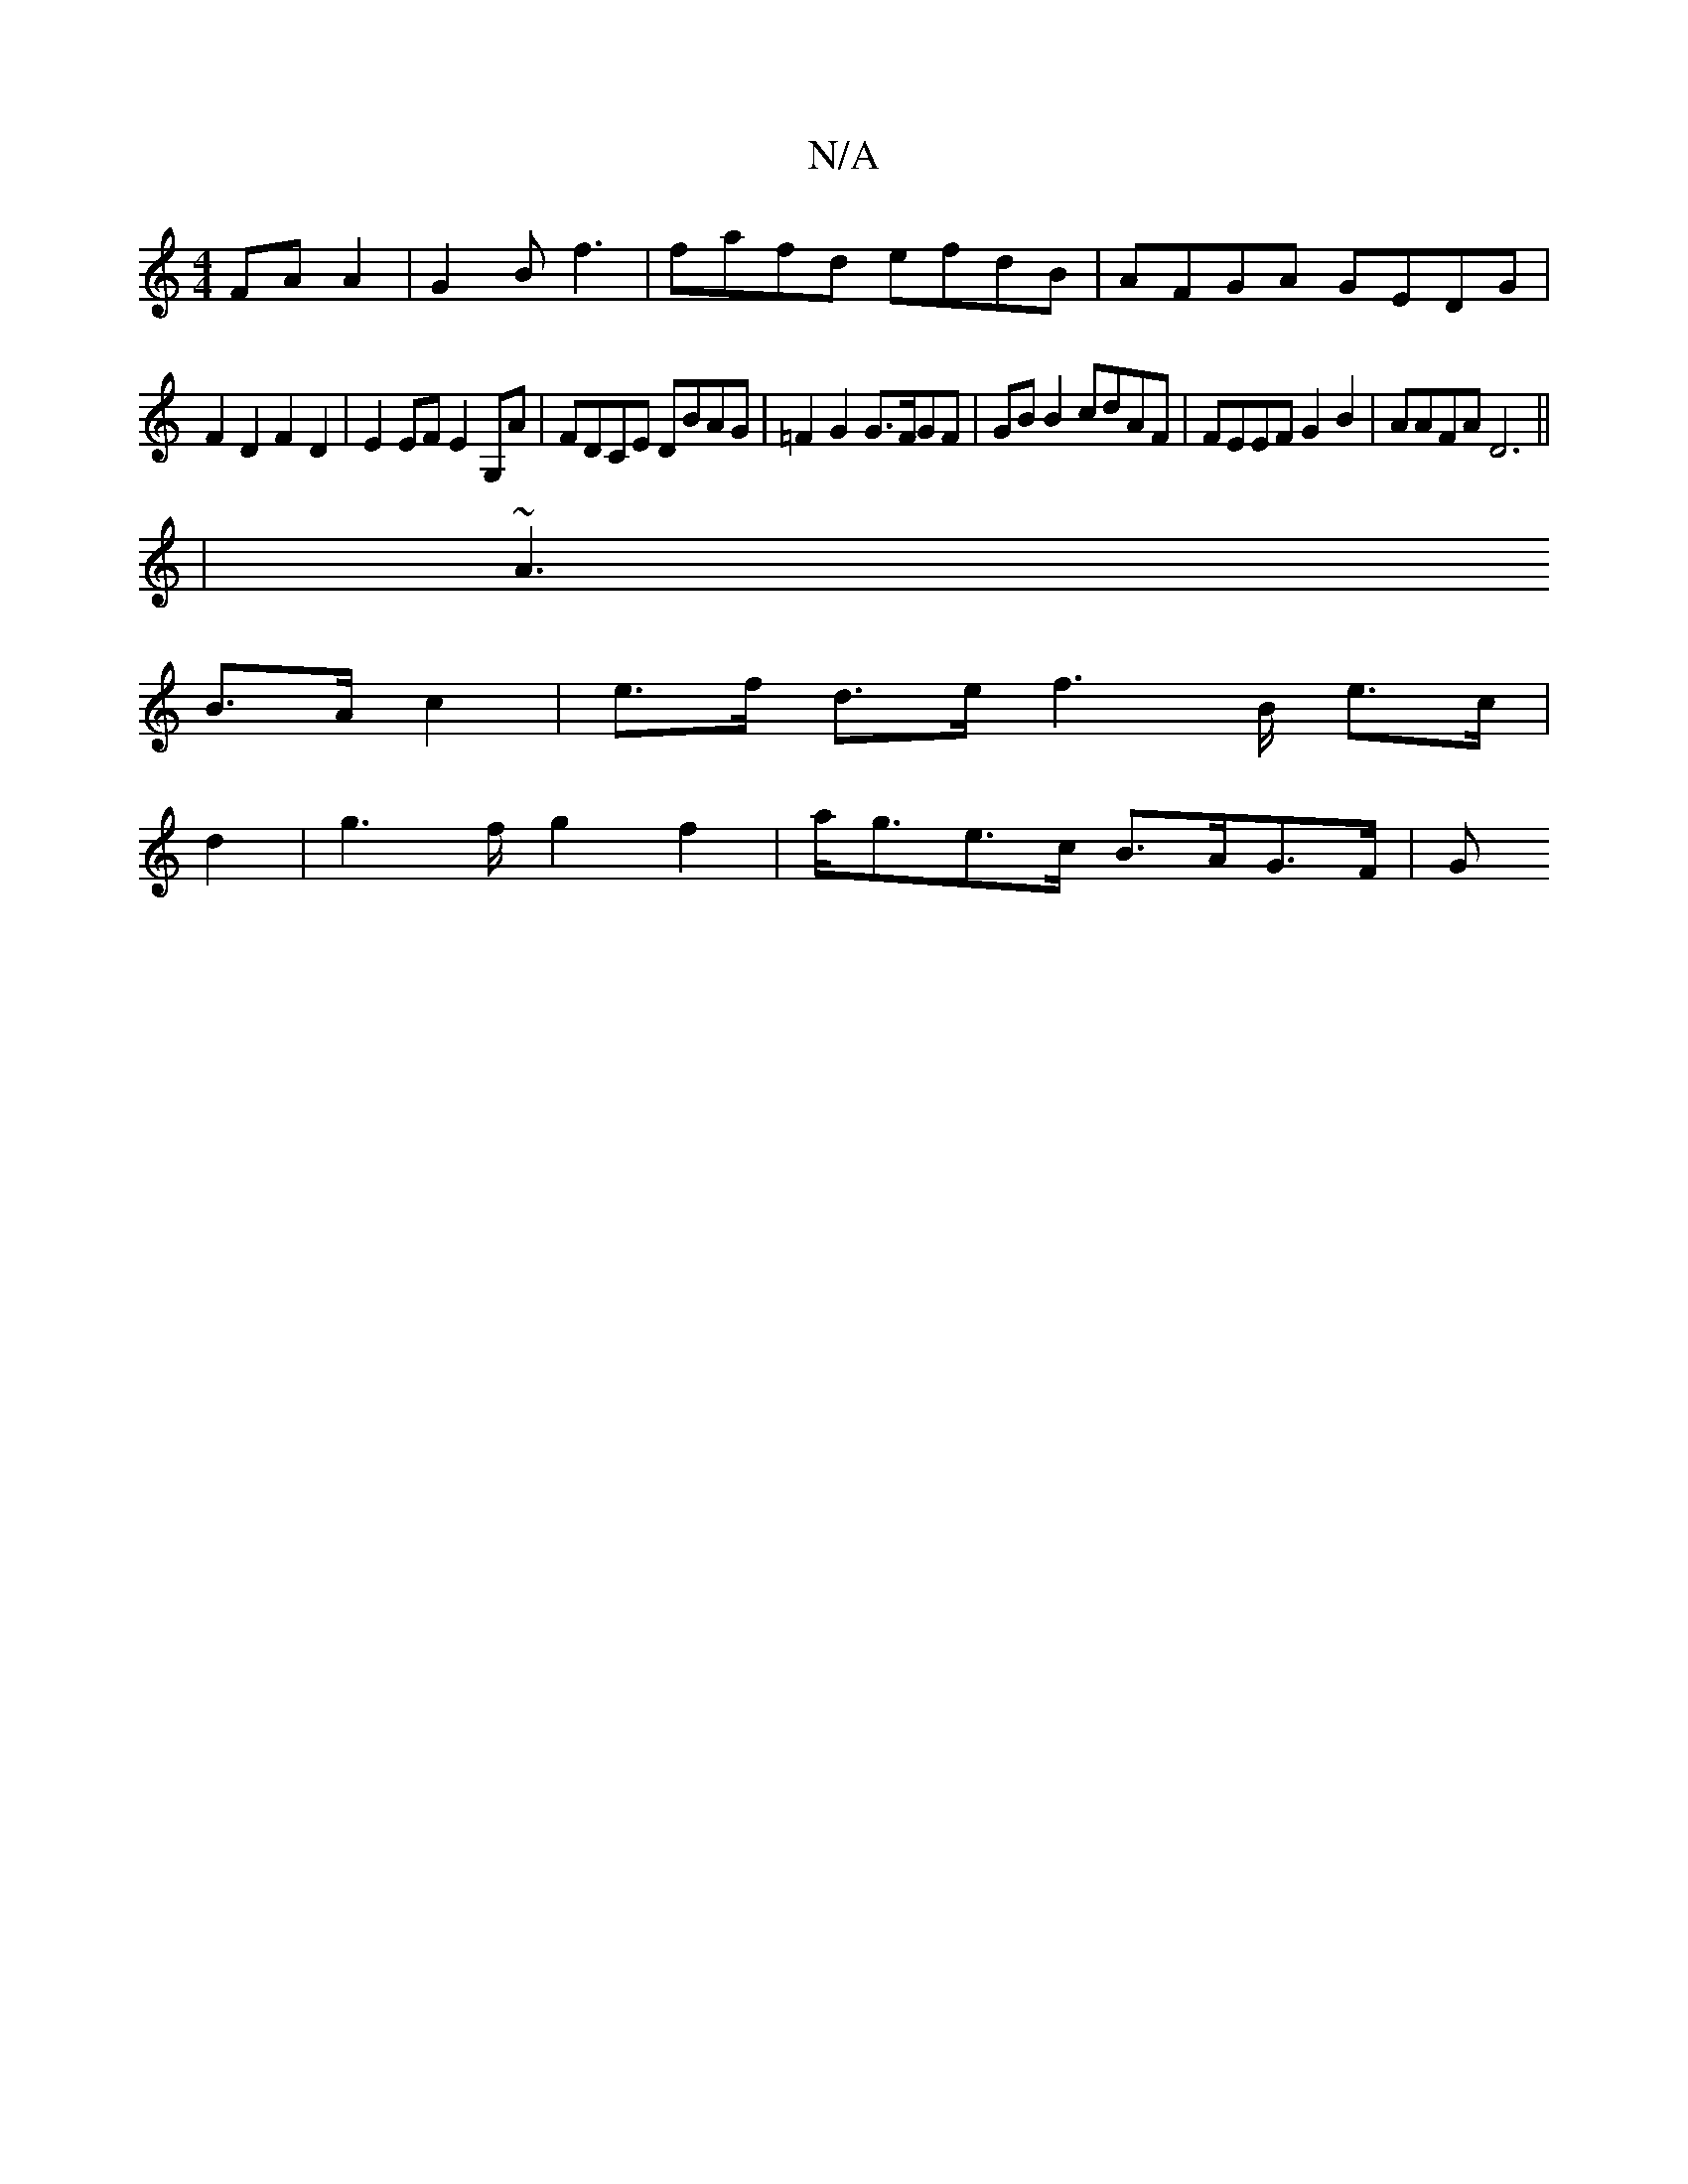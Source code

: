 X:1
T:N/A
M:4/4
R:N/A
K:Cmajor
 FA A2 | G2B= f3 | fafd efdB | AFGA GEDG |
F2 D2 F2D2 | E2EF E2 G,A | FDCE DBAG | =F2 G2 G>FGF | GB B2 cdAF | FEEF G2 B2 | AAFA D6 ||
| ~A3
B>A c2| e>f d>e f2>B e>c |
d2|g2>f g2 f2| a<ge>c B>AG>F | G>